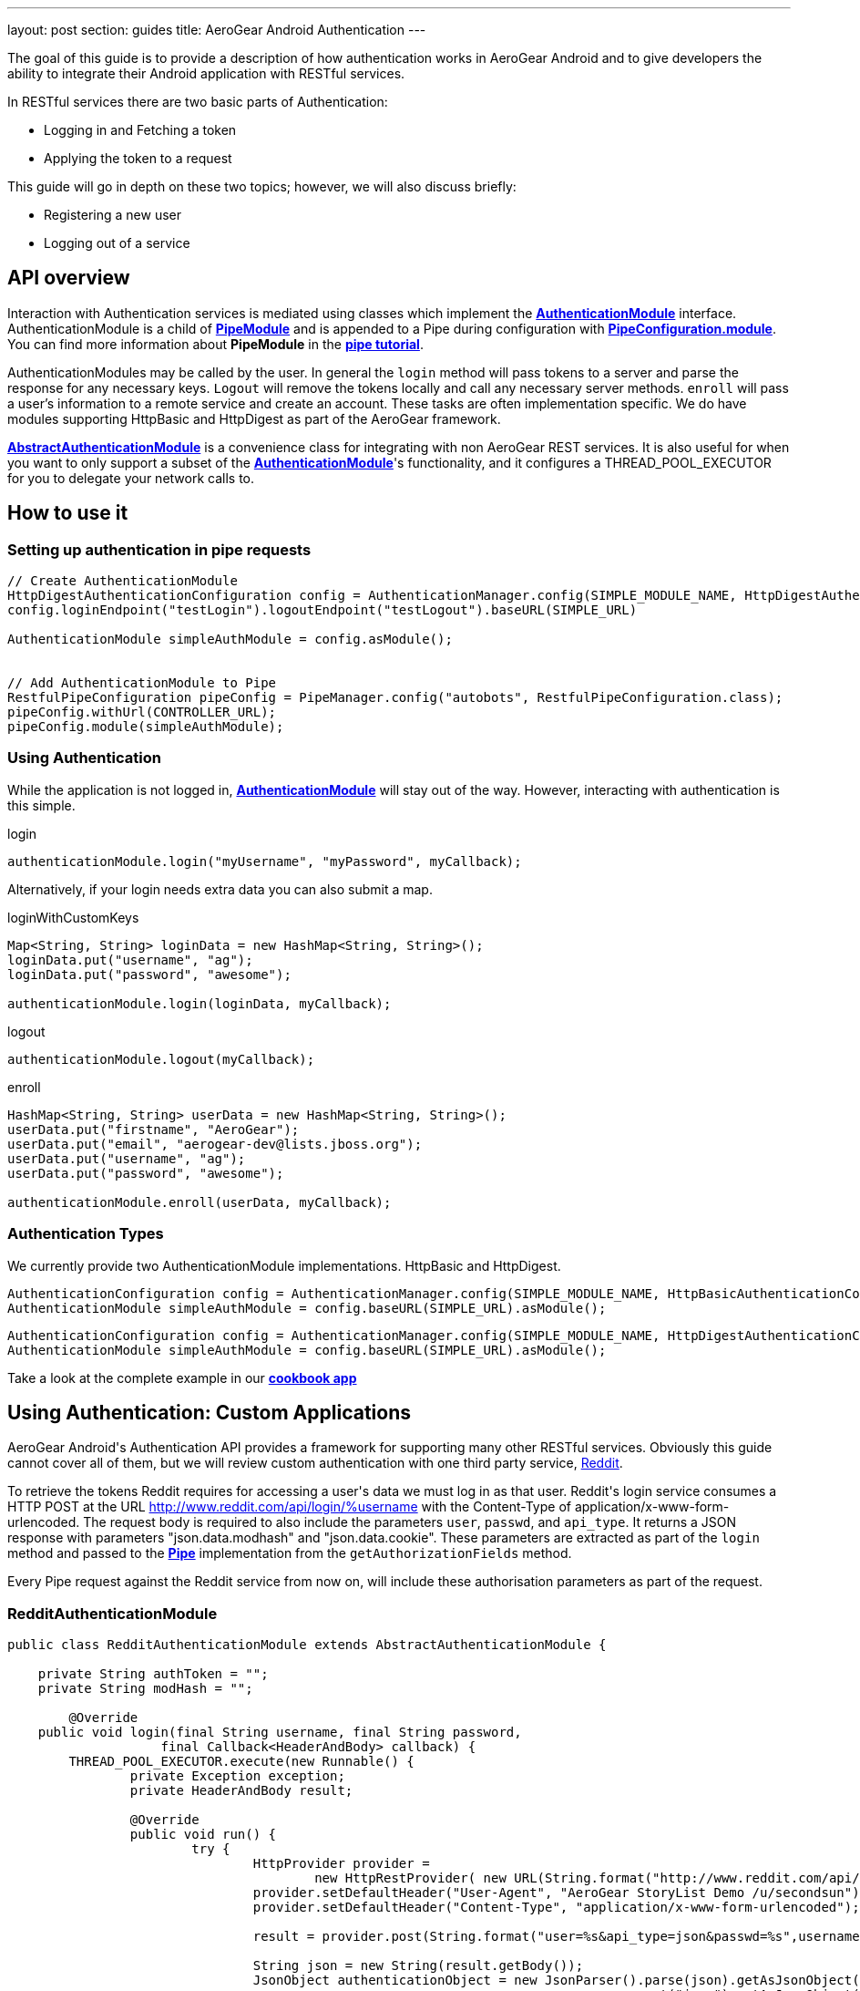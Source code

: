 ---
layout: post
section: guides
title: AeroGear Android Authentication
---


The goal of this guide is to provide a description of how authentication works in AeroGear Android and to give developers the ability to integrate their Android application with RESTful services.

In RESTful services there are two basic parts of Authentication:

* Logging in and Fetching a token
* Applying the token to a request

This guide will go in depth on these two topics; however, we will also discuss briefly:

* Registering a new user
* Logging out of a service

== API overview

Interaction with Authentication services is mediated using classes which implement the link:/docs/specs/aerogear-android/org/jboss/aerogear/android/authentication/AuthenticationModule.html[*AuthenticationModule*] interface.  AuthenticationModule is a child of link:/docs/specs/aerogear-android-pipe/org/jboss/aerogear/android/code/PipeModule.html[*PipeModule*] and is appended to a Pipe during configuration with link:/docs/specs/aerogear-android-pipe/org/jboss/aerogear/android/pipeline/PipeConfiguration.html#module(org.jboss.aerogear.android.code.PipeModule)[*PipeConfiguration.module*].  You can find more information about *PipeModule* in the link:/docs/guides/aerogear-android/pipe/[*pipe tutorial*].

AuthenticationModules may be called by the user.  In general the `login` method will pass tokens to a server and parse the response for any necessary keys.  `Logout` will remove the tokens locally and call any necessary server methods.  `enroll` will pass a user's information to a remote service and create an account.  These tasks are often implementation specific.  We do have modules supporting HttpBasic and HttpDigest as part of the AeroGear framework.

link:/docs/specs/aerogear-android/org/jboss/aerogear/android/authentication/AbstractAuthenticationModule.html[*AbstractAuthenticationModule*] is a convenience class for integrating with non AeroGear REST services.  It is also useful for when you want to only support a subset of the link:/docs/specs/aerogear-android/org/jboss/aerogear/android/authentication/AuthenticationModule.html[*AuthenticationModule*]'s functionality, and it configures a THREAD_POOL_EXECUTOR for you to delegate your network calls to.  

== How to use it

=== Setting up authentication in pipe requests

[source,java]
----
// Create AuthenticationModule
HttpDigestAuthenticationConfiguration config = AuthenticationManager.config(SIMPLE_MODULE_NAME, HttpDigestAuthenticationConfiguration.class);
config.loginEndpoint("testLogin").logoutEndpoint("testLogout").baseURL(SIMPLE_URL)

AuthenticationModule simpleAuthModule = config.asModule();


// Add AuthenticationModule to Pipe
RestfulPipeConfiguration pipeConfig = PipeManager.config("autobots", RestfulPipeConfiguration.class);
pipeConfig.withUrl(CONTROLLER_URL);
pipeConfig.module(simpleAuthModule);
----

=== Using Authentication

While the application is not logged in, link:/docs/specs/aerogear-android/org/jboss/aerogear/android/authentication/AuthenticationModule.html[*AuthenticationModule*] will stay out of the way. However, interacting with authentication is this simple.

.login
[source,java]
----
authenticationModule.login("myUsername", "myPassword", myCallback);
----

Alternatively, if your login needs extra data you can also submit a map.

.loginWithCustomKeys
[source,java]
----
Map<String, String> loginData = new HashMap<String, String>();
loginData.put("username", "ag");
loginData.put("password", "awesome");

authenticationModule.login(loginData, myCallback);
----

.logout
[source,java]
----
authenticationModule.logout(myCallback);
----

.enroll
[source,java]
----
HashMap<String, String> userData = new HashMap<String, String>();
userData.put("firstname", "AeroGear");
userData.put("email", "aerogear-dev@lists.jboss.org");
userData.put("username", "ag");
userData.put("password", "awesome");

authenticationModule.enroll(userData, myCallback);
----

=== Authentication Types

We currently provide two AuthenticationModule implementations.  HttpBasic and HttpDigest.


[source,java]
----
AuthenticationConfiguration config = AuthenticationManager.config(SIMPLE_MODULE_NAME, HttpBasicAuthenticationConfiguration.class);
AuthenticationModule simpleAuthModule = config.baseURL(SIMPLE_URL).asModule();
----

[source,java]
----
AuthenticationConfiguration config = AuthenticationManager.config(SIMPLE_MODULE_NAME, HttpDigestAuthenticationConfiguration.class);
AuthenticationModule simpleAuthModule = config.baseURL(SIMPLE_URL).asModule();
----

Take a look at the complete example in our link:https://github.com/aerogear/aerogear-android-cookbook[*cookbook app*]

== Using Authentication: Custom Applications

AeroGear Android\'s Authentication API provides a framework for supporting many other RESTful services. Obviously this guide cannot cover all of them, but we will review custom authentication with one third party service, link:http://www.reddit.com[Reddit].

To retrieve the tokens Reddit requires for accessing a user\'s data we must log in as that user.  Reddit\'s login service consumes a HTTP POST at the URL http://www.reddit.com/api/login/%username with the Content-Type of application/x-www-form-urlencoded.  The request body is required to also include the parameters `user`, `passwd`, and `api_type`.  It returns a JSON response with parameters "json.data.modhash" and "json.data.cookie".  These parameters are extracted as part of the `login` method and passed to the link:/docs/specs/aerogear-android/org/jboss/aerogear/android/pipeline/Pipe.html[*Pipe*] implementation from the `getAuthorizationFields` method.

Every Pipe request against the Reddit service from now on, will include these authorisation parameters as part of the request.

=== RedditAuthenticationModule

[source,java]
----
public class RedditAuthenticationModule extends AbstractAuthenticationModule {
 
    private String authToken = "";
    private String modHash = ""; 

	@Override
    public void login(final String username, final String password,
		    final Callback<HeaderAndBody> callback) {
        THREAD_POOL_EXECUTOR.execute(new Runnable() {
		private Exception exception;
		private HeaderAndBody result;

		@Override
		public void run() {
		        try {
		        	HttpProvider provider = 
					new HttpRestProvider( new URL(String.format("http://www.reddit.com/api/login/%s", username)) );
		        	provider.setDefaultHeader("User-Agent", "AeroGear StoryList Demo /u/secondsun");
		        	provider.setDefaultHeader("Content-Type", "application/x-www-form-urlencoded");
		        	
				result = provider.post(String.format("user=%s&api_type=json&passwd=%s",username,password);

				String json = new String(result.getBody());
				JsonObject authenticationObject = new JsonParser().parse(json).getAsJsonObject()
										  .get("json").getAsJsonObject()
										  .get("data").getAsJsonObject();
				
				modHash = authenticationObject.get("modhash").getAsString();
				authToken = authenticationObject.get("cookie").getAsString();
				
				isLoggedIn = true;
		        } catch (Exception e) {
		            exception = e;
		        }

			if (exception == null) {
		            callback.onSuccess(this.result);
		        } else {
		            callback.onFailure(exception);
		        }
		        
		}


	});


	}
 
    public AuthorizationFields getAuthorizationFields() {
 
        AuthorizationFields fields = new AuthorizationFields();
        fields.addHeader("User-Agent", "AeroGear StoryList Demo /u/secondsun");
        if (isLoggedIn) {
            fields.addHeader("Cookie", "reddit_session="+authToken);
            fields.addQueryParameter("uh", modHash);
        }
        return fields;
    }
     
}
----

Take a look at the complete example in link:https://github.com/aerogear/aerogear-android-cookbook/AGReddit[*AGReddit*]

